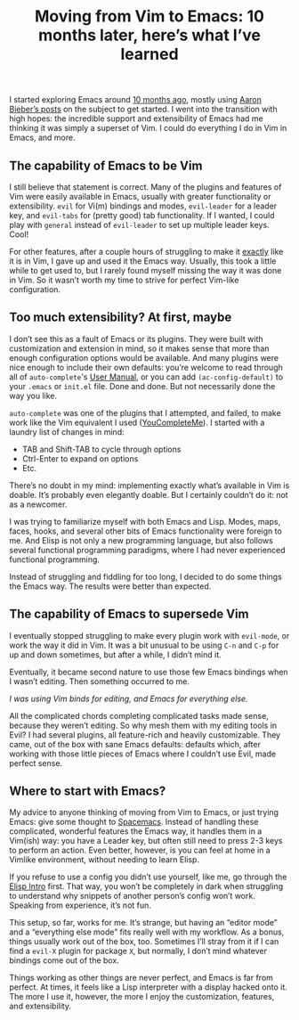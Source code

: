 #+TITLE: Moving from Vim to Emacs: 10 months later, here’s what I’ve learned
#+TAGS: Tech Emacs


I started exploring Emacs around [[https://jossh.me/gogs/jhb2345/dotfiles/commit/fc8ef310fcf6597ebb99f4c088204a4374a6d9fc][10 months ago]], mostly using [[https://blog.aaronbieber.com/2015/05/24/from-vim-to-emacs-in-fourteen-days.html][Aaron Bieber’s
posts]] on the subject to get started. I went into the transition with high hopes:
the incredible support and extensibility of Emacs had me thinking it was simply
a superset of Vim. I could do everything I do in Vim in Emacs, and more.

** The capability of Emacs to be Vim

I still believe that statement is correct. Many of the plugins and features of
Vim were easily available in Emacs, usually with greater functionality or
extensibility. ~evil~ for Vi(m) bindings and modes, ~evil-leader~ for a leader
key, and ~evil-tabs~ for (pretty good) tab functionality. If I wanted, I could
play with ~general~ instead of ~evil-leader~ to set up multiple leader keys.
Cool!

For other features, after a couple hours of struggling to make it _exactly_ like
it is in Vim, I gave up and used it the Emacs way. Usually, this took a little
while to get used to, but I rarely found myself missing the way it was done in
Vim. So it wasn’t worth my time to strive for perfect Vim-like configuration.

** Too much extensibility? At first, maybe

I don’t see this as a fault of Emacs or its plugins. They were built with
customization and extension in mind, so it makes sense that more than enough
configuration options would be available. And many plugins were nice enough to
include their own defaults: you’re welcome to read through all of
~auto-complete~'s [[https://github.com/auto-complete/auto-complete/blob/master/doc/manual.md][User Manual]], or you can add ~(ac-config-default)~ to your
~.emacs~ or ~init.el~ file. Done and done. But not necessarily done the way you
like.

~auto-complete~ was one of the plugins that I attempted, and failed, to make work like the Vim equivalent I used ([[https://github.com/Valloric/YouCompleteMe][YouCompleteMe]]). I started with a laundry list of changes in mind:

+ TAB and Shift-TAB to cycle through options
+ Ctrl-Enter to expand on options
+ Etc.

There’s no doubt in my mind: implementing exactly what’s available in Vim is
doable. It’s probably even elegantly doable. But I certainly couldn’t do it: not
as a newcomer.

I was trying to familiarize myself with both Emacs and Lisp. Modes, maps, faces,
hooks, and several other bits of Emacs functionality were foreign to me. And
Elisp is not only a new programming language, but also follows several
functional programming paradigms, where I had never experienced functional
programming.

Instead of struggling and fiddling for too long, I decided to do some things the
Emacs way. The results were better than expected.

** The capability of Emacs to supersede Vim

I eventually stopped struggling to make every plugin work with ~evil-mode~, or
work the way it did in Vim. It was a bit unusual to be using ~C-n~ and ~C-p~ for
up and down sometimes, but after a while, I didn’t mind it.

Eventually, it became second nature to use those few Emacs bindings when I
wasn’t editing. Then something occurred to me.

/I was using Vim binds for editing, and Emacs for everything else./

All the complicated chords completing complicated tasks made sense, because they
weren’t editing. So why mesh them with my editing tools in Evil? I had several
plugins, all feature-rich and heavily customizable. They came, out of the box
with sane Emacs defaults: defaults which, after working with those little pieces
of Emacs where I couldn’t use Evil, made perfect sense.

** Where to start with Emacs?

My advice to anyone thinking of moving from Vim to Emacs, or just trying Emacs:
give some thought to [[http://spacemacs.org/][Spacemacs]]. Instead of handling these complicated, wonderful
features the Emacs way, it handles them in a Vim(ish) way: you have a Leader
key, but often still need to press 2-3 keys to perform an action. Even better,
however, is you can feel at home in a Vimlike environment, without needing to
learn Elisp.

If you refuse to use a config you didn’t use yourself, like me, go through the
[[https://www.gnu.org/s/lispintro/][Elisp Intro]] first. That way, you won’t be completely in dark when struggling to
understand why snippets of another person’s config won’t work. Speaking from
experience, it’s not fun.

This setup, so far, works for me. It’s strange, but having an “editor mode” and
a “everything else mode” fits really well with my workflow. As a bonus, things
usually work out of the box, too. Sometimes I’ll stray from it if I can find a
~evil-X~ plugin for package ~X~, but normally, I don’t mind whatever bindings
come out of the box.

Things working as other things are never perfect, and Emacs is far from perfect.
At times, it feels like a Lisp interpreter with a display hacked onto it. The
more I use it, however, the more I enjoy the customization, features, and
extensibility.
